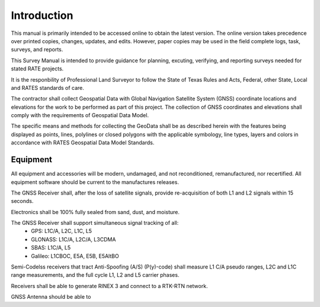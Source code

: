 Introduction
========================

This manual is primarily intended to be accessed online to obtain the latest version.  The online version takes precedence over printed copies, changes, updates, and edits. However, paper copies may be used in the field complete logs, task, surveys, and reports.

This Survey Manual is intended to provide guidance for planning, excuting, verifying, and reporting surveys needed for stated RATE projects.

It is the responbility of Professional Land Surveyor to follow the State of Texas Rules and Acts, Federal, other State, Local and RATES standards of care.

The contractor shall collect Geospatial Data with Global Navigation Satellite System (GNSS) coordinate locations and elevations for the work to be performed as part of this project. The collection of GNSS coordinates and elevations shall comply with the requirements of Geospatial Data Model.

The specific means and methods for collecting the GeoData shall be as described herein with the features being displayed as points, lines, polylines or closed polygons with the applicable symbology, line types, layers and colors in accordance with RATES Geospatial Data Model Standards.

Equipment
------------

All equipment and accessories will be modern, undamaged, and not reconditioned, remanufactured, nor recertified. All equipment software should be current to the manufactures releases.

The GNSS Receiver shall, after the loss of satellite signals, provide re-acquisition of both L1 and L2 signals within 15 seconds.

Electronics shall be 100% fully sealed from sand, dust, and  moisture.

The GNSS Receiver shall support simultaneous signal tracking of all:
 -  GPS: L1C/A, L2C, L1C, L5
 -  GLONASS: L1C/A, L2C/A, L3CDMA
 -  SBAS: L1C/A, L5
 -  Galileo: L1CBOC, E5A, E5B, E5AltBO

Semi-Codelss receivers that tract Anti-Spoofing (A/S) (P(y)-code)   shall measure L1 C/A pseudo ranges, L2C and L1C range measurements,  and the full cycle L1, L2 and L5 carrier phases.

Receivers shall be able to generate RINEX 3 and connect to a RTK-RTN network.

GNSS Antenna should be able to 

